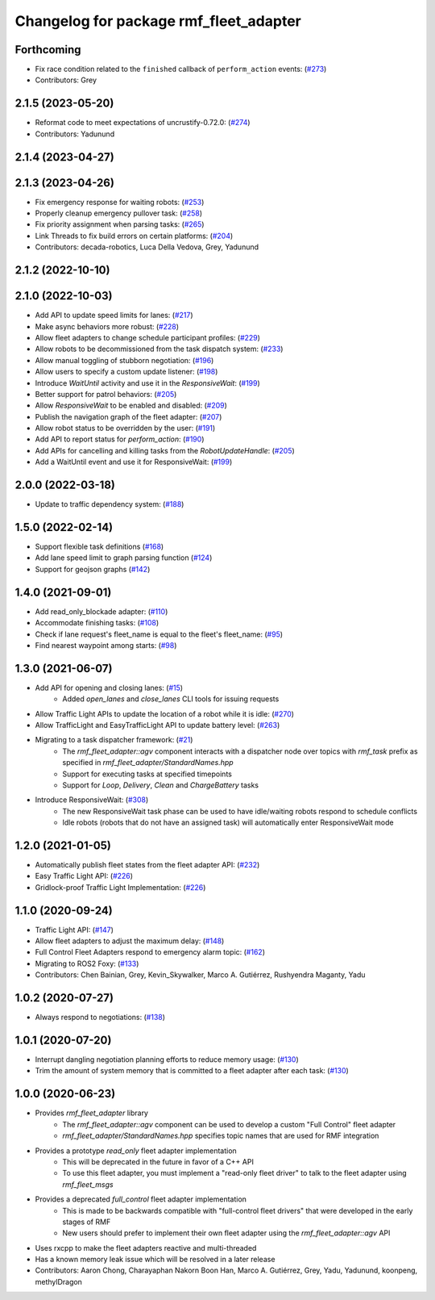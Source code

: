^^^^^^^^^^^^^^^^^^^^^^^^^^^^^^^^^^^^^^^
Changelog for package rmf_fleet_adapter
^^^^^^^^^^^^^^^^^^^^^^^^^^^^^^^^^^^^^^^

Forthcoming
-----------
* Fix race condition related to the ``finished`` callback of ``perform_action`` events: (`#273 <https://github.com/open-rmf/rmf_ros2/pull/273>`_)
* Contributors: Grey

2.1.5 (2023-05-20)
------------------
* Reformat code to meet expectations of uncrustify-0.72.0: (`#274 <https://github.com/open-rmf/rmf_ros2/pull/27>`_)
* Contributors: Yadunund

2.1.4 (2023-04-27)
------------------

2.1.3 (2023-04-26)
------------------
* Fix emergency response for waiting robots: (`#253 <https://github.com/open-rmf/rmf_ros2/pull/25>`_)
* Properly cleanup emergency pullover task: (`#258 <https://github.com/open-rmf/rmf_ros2/pull/25>`_)
* Fix priority assignment when parsing tasks: (`#265 <https://github.com/open-rmf/rmf_ros2/pull/26>`_)
* Link Threads to fix build errors on certain platforms: (`#204 <https://github.com/open-rmf/rmf_ros2/issues/20>`_)
* Contributors: decada-robotics, Luca Della Vedova, Grey, Yadunund

2.1.2 (2022-10-10)
------------------

2.1.0 (2022-10-03)
------------------
* Add API to update speed limits for lanes: (`#217 <https://github.com/open-rmf/rmf_ros2/pull/21>`_)
* Make async behaviors more robust: (`#228 <https://github.com/open-rmf/rmf_ros2/pull/22>`_)
* Allow fleet adapters to change schedule participant profiles: (`#229 <https://github.com/open-rmf/rmf_ros2/pull/22>`_)
* Allow robots to be decommissioned from the task dispatch system: (`#233 <https://github.com/open-rmf/rmf_ros2/pull/23>`_)
* Allow manual toggling of stubborn negotiation: (`#196 <https://github.com/open-rmf/rmf_ros2/pull/19>`_)
* Allow users to specify a custom update listener: (`#198 <https://github.com/open-rmf/rmf_ros2/pull/19>`_)
* Introduce `WaitUntil` activity and use it in the `ResponsiveWait`: (`#199 <https://github.com/open-rmf/rmf_ros2/pull/19>`_)
* Better support for patrol behaviors: (`#205 <https://github.com/open-rmf/rmf_ros2/pull/20>`_)
* Allow `ResponsiveWait` to be enabled and disabled: (`#209 <https://github.com/open-rmf/rmf_ros2/pull/20>`_)
* Publish the navigation graph of the fleet adapter: (`#207 <https://github.com/open-rmf/rmf_ros2/pull/20>`_)
* Allow robot status to be overridden by the user: (`#191 <https://github.com/open-rmf/rmf_ros2/pull/19>`_)
* Add API to report status for `perform_action`: (`#190 <https://github.com/open-rmf/rmf_ros2/pull/19>`_)
* Add APIs for cancelling and killing tasks from the `RobotUpdateHandle`: (`#205 <https://github.com/open-rmf/rmf_ros2/pull/20>`_)
* Add a WaitUntil event and use it for ResponsiveWait: (`#199 <https://github.com/open-rmf/rmf_ros2/pull/19>`_)

2.0.0 (2022-03-18)
------------------
* Update to traffic dependency system: (`#188 <https://github.com/open-rmf/rmf_ros2/pull/18>`_)

1.5.0 (2022-02-14)
------------------
* Support flexible task definitions (`#168 <https://github.com/open-rmf/rmf_ros2/pull/16>`_)
* Add lane speed limit to graph parsing function (`#124 <https://github.com/open-rmf/rmf_ros2/pull/12>`_)
* Support for geojson graphs (`#142 <https://github.com/open-rmf/rmf_ros2/pull/14>`_)

1.4.0 (2021-09-01)
------------------
* Add read_only_blockade adapter: (`#110 <https://github.com/open-rmf/rmf_ros2/pull/11>`_)
* Accommodate finishing tasks: (`#108 <https://github.com/open-rmf/rmf_ros2/pull/10>`_)
* Check if lane request's fleet_name is equal to the fleet's fleet_name: (`#95 <https://github.com/open-rmf/rmf_ros2/pull/9>`_)
* Find nearest waypoint among starts: (`#98 <https://github.com/open-rmf/rmf_ros2/pull/9>`_)

1.3.0 (2021-06-07)
------------------
* Add API for opening and closing lanes: (`#15 <https://github.com/open-rmf/rmf_ros2/pull/1>`_)
    * Added `open_lanes` and `close_lanes` CLI tools for issuing requests
* Allow Traffic Light APIs to update the location of a robot while it is idle: (`#270 <https://github.com/osrf/rmf_core/pull/27>`_)
* Allow TrafficLight and EasyTrafficLight API to update battery level: (`#263 <https://github.com/osrf/rmf_core/pull/26>`_)
* Migrating to a task dispatcher framework: (`#21 <https://github.com/osrf/rmf_core/pull/21>`_)
    * The `rmf_fleet_adapter::agv` component interacts with a dispatcher node over topics with `rmf_task` prefix as specified in `rmf_fleet_adapter/StandardNames.hpp`
    * Support for executing tasks at specified timepoints
    * Support for `Loop`, `Delivery`, `Clean` and `ChargeBattery` tasks
* Introduce ResponsiveWait: (`#308 <https://github.com/osrf/rmf_core/pull/30>`_)
    * The new ResponsiveWait task phase can be used to have idle/waiting robots respond to schedule conflicts
    * Idle robots (robots that do not have an assigned task) will automatically enter ResponsiveWait mode


1.2.0 (2021-01-05)
------------------
* Automatically publish fleet states from the fleet adapter API: (`#232 <https://github.com/osrf/rmf_core/pull/23>`_)
* Easy Traffic Light API: (`#226 <https://github.com/osrf/rmf_core/pull/22>`_)
* Gridlock-proof Traffic Light Implementation: (`#226 <https://github.com/osrf/rmf_core/pull/22>`_)

1.1.0 (2020-09-24)
------------------
* Traffic Light API: (`#147 <https://github.com/osrf/rmf_core/pull/147) [#176](https://github.com/osrf/rmf_core/pull/176) [#180](https://github.com/osrf/rmf_core/pull/18>`_)
* Allow fleet adapters to adjust the maximum delay: (`#148 <https://github.com/osrf/rmf_core/pull/14>`_)
* Full Control Fleet Adapters respond to emergency alarm topic: (`#162 <https://github.com/osrf/rmf_core/pull/16>`_)
* Migrating to ROS2 Foxy: (`#133 <https://github.com/osrf/rmf_core/pull/13>`_)
* Contributors: Chen Bainian, Grey, Kevin_Skywalker, Marco A. Gutiérrez, Rushyendra Maganty, Yadu

1.0.2 (2020-07-27)
------------------
* Always respond to negotiations: (`#138 <https://github.com/osrf/rmf_core/pull/13>`_)

1.0.1 (2020-07-20)
------------------
* Interrupt dangling negotiation planning efforts to reduce memory usage: (`#130 <https://github.com/osrf/rmf_core/pull/130>`_)
* Trim the amount of system memory that is committed to a fleet adapter after each task: (`#130 <https://github.com/osrf/rmf_core/pull/130>`_)

1.0.0 (2020-06-23)
------------------
* Provides `rmf_fleet_adapter` library
    * The `rmf_fleet_adapter::agv` component can be used to develop a custom "Full Control" fleet adapter
    * `rmf_fleet_adapter/StandardNames.hpp` specifies topic names that are used for RMF integration
* Provides a prototype `read_only` fleet adapter implementation
    * This will be deprecated in the future in favor of a C++ API
    * To use this fleet adapter, you must implement a "read-only fleet driver" to talk to the fleet adapter using `rmf_fleet_msgs`
* Provides a deprecated `full_control` fleet adapter implementation
    * This is made to be backwards compatible with "full-control fleet drivers" that were developed in the early stages of RMF
    * New users should prefer to implement their own fleet adapter using the `rmf_fleet_adapter::agv` API
* Uses rxcpp to make the fleet adapters reactive and multi-threaded
* Has a known memory leak issue which will be resolved in a later release
* Contributors: Aaron Chong, Charayaphan Nakorn Boon Han, Marco A. Gutiérrez, Grey, Yadu, Yadunund, koonpeng, methylDragon
